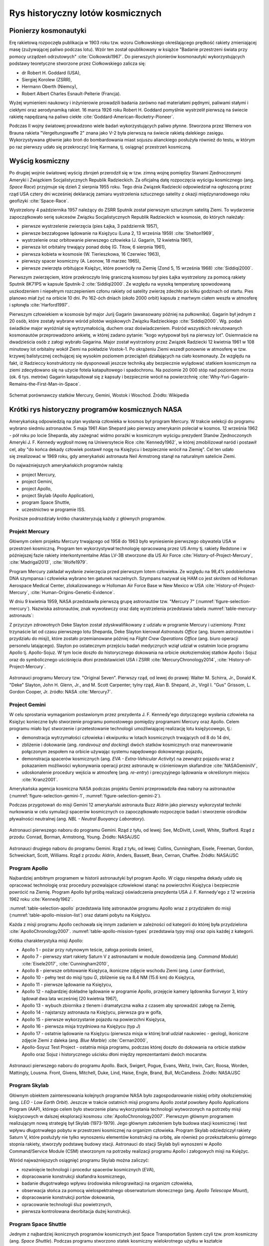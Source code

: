 *********************************
Rys historyczny lotów kosmicznych
*********************************


Pionierzy kosmonautyki
======================
Erę rakietową rozpoczęła publikacja w 1903 roku tzw. wzoru Ciołkowskiego określającego prędkość rakiety zmieniającej masę (zużywającej paliwo podczas lotu). Wzór ten został opublikowany w książce "Badanie przestrzeni świata przy pomocy urządzeń odrzutowych" :cite:`Ciolkowski1967`. Do pierwszych pionierów kosmonautyki wykorzystujących podstawy teoretyczne stworzone przez Ciołkowskiego zalicza się:

- dr Robert H. Goddard (USA),
- Siergiej Korolew (ZSRR),
- Hermann Oberth (Niemcy),
- Robert Albert Charles Esnault-Pelterie (Francja).

Wyżej wymienieni naukowcy i inżynierowie prowadzili badania zarówno nad materiałami pędnymi, paliwami stałymi i ciekłymi oraz aerodynamiką rakiet. 16 marca 1926 roku Robert H. Goddard pomyślnie wystrzelił pierwszą na świecie rakietę napędzaną na paliwo ciekłe :cite:`Goddard-American-Rocketry-Pioneer`.

Podczas II wojny światowej prowadzono wiele badań wykorzystujących paliwo płynne. Stworzona przez Wernera von Brauna rakieta "Vergeltungswaffe 2" znana jako V-2 była pierwszą na świecie rakietą dalekiego zasięgu. Wykorzystywana głównie jako broń do bombardowania miast sojuszu alianckiego posłużyła również do testu, w którym po raz pierwszy udało się przekroczyć linię Karmana, tj. osiągnąć przestrzeń kosmiczną.


Wyścig kosmiczny
================
Po drugiej wojnie światowej wyścig zbrojeń przerodził się w tzw. zimną wojnę pomiędzy Stanami Zjednoczonymi Ameryki i Związkiem Socjalistycznych Republik Radzieckich. Za oficjalną datę rozpoczęcia wyścigu kosmicznego (ang. *Space Race*) przyjmuje się dzień 2 sierpnia 1955 roku. Tego dnia Związek Radziecki odpowiedział na ogłoszoną przez rząd USA cztery dni wcześniej deklarację zamiaru wystrzelenia sztucznego satelity z okazji międzynarodowego roku geofizyki :cite:`Space-Race`.

Wystrzelony 4 października 1957 należący do ZSRR Sputnik został pierwszym sztucznym satelitą Ziemi. To wydarzenie zapoczątkowało serię sukcesów Związku Socjalistycznych Republik Radzieckich w kosmosie, do których należały:

- pierwsze wystrzelenie zwierzęcia (pies Łajka, 3 październik 1957),
- pierwsze bezzałogowe lądowanie na Księżycu (Luna 2, 13 września 1959) :cite:`Shelton1969`,
- wystrzelenie oraz orbitowanie pierwszego człowieka (J. Gagarin, 12 kwietnia 1961),
- pierwsza lot orbitalny trwający ponad dobę (G. Titow, 6 sierpnia 1961),
- pierwsza kobieta w kosmosie (W. Tierieszkowa, 16 Czerwiec 1963),
- pierwszy spacer kosmiczny (A. Leonow, 18 marzec 1965),
- pierwsze zwierzęta orbitujące Księżyc, które powróciły na Ziemię (Zond 5, 15 września 1968) :cite:`Siddiqi2000`.

Pierwszym zwierzęciem, które przekroczyło linię graniczną kosmosu był pies Łajka wystrzelony za pomocą rakiety Sputnik 8K71PS w kapsule Sputnik-2 :cite:`Siddiqi2000`. Ze względu na wysoką temperaturę spowodowaną uszkodzeniem i niepełnym rozczepieniem członu rakiety od satelity zwierzę zdechło po kilku godzinach od startu. Pies planowo miał żyć na orbicie 10 dni. Po 162-óch dniach (około 2000 orbit) kapsuła z martwym ciałem weszła w atmosferę i spłonęła :cite:`Harford1997`.

Pierwszym człowiekiem w kosmosie był major Jurij Gagarin (awansowany później na pułkownika). Gagarin był jednym z 20 osób, które zostały wybrane wśród pilotów wojskowych Związku Radzieckiego :cite:`Siddiqi2000`. Wg. podań świadków major wyróżniał się wytrzymałością, duchem oraz doświadczeniem. Pośród wszystkich rekrutowanych kosmonautów przeprowadzono ankietę, w której zadano pytanie: "kogo wytypował byś na pierwszy lot". Osiemnaście na dwadzieścia osób z załogi wybrało Gagarina. Major został wystrzelony przez Związek Radziecki 12 kwietnia 1961 w 108 minutowy lot orbitalny wokół Ziemi na pokładzie Vostok-1. Po okrążeniu Ziemi wszedł ponownie w atmosferę w tzw. krzywej balistycznej cechującej się wysokim poziomem przeciążeń działających na ciało kosmonauty. Ze względu na fakt, iż Radzieccy konstruktorzy nie dysponowali jeszcze techniką aby bezpiecznie wylądować statkiem kosmicznym na ziemi zdecydowano się na użycie fotela katapultowego i spadochronu. Na poziomie 20 000 stóp nad poziomem morza (ok. 6 tys. metrów) Gagarin katapultował się z kapsuły i bezpiecznie wrócił na powierzchnię :cite:`Why-Yuri-Gagarin-Remains-the-First-Man-in-Space`.

.. figure:: ../img/spacecraft-comparision-mercury-gemini-vostok-voshod.jpg
    :name: spacecraft-comparision-mercury-gemini-vostok-voshod
    :scale: 75%
    :align: center

    Schemat porównawczy statków Mercury, Gemini, Wostok i Woschod. Źródło: Wikipedia


Krótki rys historyczny programów kosmicznych NASA
=================================================
Amerykańską odpowiedzią na plan wysłania człowieka w kosmos był program Mercury. W trakcie selekcji do programu wybrano siedmiu astronautów. 5 maja 1961 Alan Shepard jako pierwszy amerykanin poleciał w kosmos. 12 września 1962 - pół roku po locie Sheparda, aby zażegnać widmo porażki w kosmicznym wyścigu prezydent Stanów Zjednoczonych Ameryki J. F. Kennedy wygłosił mowę na Uniwersytecie Rice :cite:`Kennedy1962`, w której zmobilizował naród i postawił cel, aby "do końca dekady człowiek postawił nogę na Księżycu i bezpiecznie wrócił na Ziemię". Cel ten udało się zrealizować w 1969 roku, gdy amerykański astronauta Neil Armstrong stanął na naturalnym satelicie Ziemi.

Do najważniejszych amerykańskich programów należą:

- project Mercury,
- project Gemini,
- project Apollo,
- project Skylab (Apollo Application),
- program Space Shuttle,
- uczestnictwo w programie ISS.

Poniższe podrozdziały krótko charakteryzują każdy z głównych programów.

Projekt Mercury
---------------
Głównym celem projektu Mercury trwającego od 1958 do 1963 było wyniesienie pierwszego obywatela USA w przestrzeń kosmiczną. Program ten wykorzystywał technologię opracowaną przez US Army tj. rakiety Redstone i w późniejszej fazie rakiety interkontynentalne Atlas LV-3B stworzone dla US Air Force :cite:`History-of-Project-Mercury`, :cite:`Madrigal2013`, :cite:`Wolfe1979`.

Program Mercury zakładał wysłanie zwierzęcia przed pierwszym lotem człowieka. Ze względu na 98,4% podobieństwa DNA szympansa i człowieka wybrano ten gatunek naczelnych. Szympans nazywał się HAM co jest skrótem od Holloman Aerospace Medical Center, zlokalizowanego w Holloman Air Force Base w New Mexico w USA :cite:`History-of-Project-Mercury`, :cite:`Human-Origins-Genetic-Evidence`.

W dniu 9 kwietnia 1959, NASA przedstawiła pierwszą grupę astronautów tzw. "Mercury 7" (:numref:`figure-selection-mercury`). Nazwiska astronautów, znak wywoławczy oraz datę wystrzelenia przedstawia tabela :numref:`table-mercury-astronauts`:

Z przyczyn zdrowotnych Deke Slayton został zdyskwalifikowany z udziału w programie Mercury i uziemiony. Przez trzynaście lat od czasu pierwszego lotu Sheparda, Deke Slayton kierował *Astronauts Office* (ang. biurem astronautów i przydziału do misji), które zostało przemianowane później na *Flight Crew Operations Office* (ang. biuro operacji personelu latającego). Slayton po ostatecznym przejściu badań medycznych wziął udział w ostatnim locie programu Apollo tj. Apollo-Sojuz. W tym locie doszło do historycznego dokowania na orbicie okołoziemskiej statków Apollo i Sojuz oraz do symbolicznego uściśnięcia dłoni przedstawicieli USA i ZSRR :cite:`MercuryChronology2014`, :cite:`History-of-Project-Mercury`.

.. csv-table:: Astronauci programu Mercury wraz z czasem lotu oraz znakiem wywoławczym kapsuły :cite:`Manned-Space-from-Mercury-to-the-Shuttle`
    :name: table-mercury-astronauts
    :file: ../data/selection-mercury.csv
    :header-rows: 1

.. figure:: ../img/selection-mercury.jpg
    :name: figure-selection-mercury
    :scale: 7%
    :align: center

    Astronauci programu Mercury tzw. "Original Seven". Pierwszy rząd, od lewej do prawej: Walter M. Schirra, Jr., Donald K. "Deke" Slayton, John H. Glenn, Jr., and M. Scott Carpenter; tylny rząd, Alan B. Shepard, Jr., Virgil I. "Gus" Grissom, L. Gordon Cooper, Jr. źródło: NASA :cite:`Mercury7`.

Project Gemini
--------------
W celu sprostania wymaganiom postawionym przez prezydenta J. F. Kennedy'ego dotyczącego wysłania człowieka na Księżyc konieczne było stworzenie programu pomostowego pomiędzy programami Mercury oraz Apollo. Celem programu miało być stworzenie i przetestowanie technologii umożliwiającej realizację lotu księżycowego, tj.:

- demonstracja wytrzymałości człowieka i ekwipunku w lotach kosmicznych trwających od 8 do 14 dni,
- zbliżenie i dokowanie (ang. *randevouz and docking*) dwóch statków kosmicznych oraz manewrowanie połączonym zespołem na orbicie używając systemu napędowego dokowanego pojazdu,
- demonstracja spacerów kosmicznych (ang. *EVA - Extra-Vehicular Activity*) na zewnątrz pojazdu wraz z pokazaniem możliwości wykonywania operacji przez astronautę w ciśnieniowym skafandrze :cite:`NASAGeminiIV`,
- udoskonalenie procedury wejścia w atmosferę (ang. *re-entry*) i precyzyjnego lądowania w określonym miejscu :cite:`Kranz2001`.

Amerykańska agencja kosmiczna NASA podczas projektu Gemini przeprowadziła dwa nabory na astronautów (:numref:`figure-selection-gemini-1`, :numref:`figure-selection-gemini-2`).

Podczas przygotowań do misji Gemini 12 amerykański astronauta Buzz Aldrin jako pierwszy wykorzystał techniki nurkowania w celu symulacji spacerów kosmicznych co zapoczątkowało rozpoczęcie badań i stworzenie ośrodków pływalności neutralnej (ang. *NBL - Neutral Buoyancy Laboratory*).

.. csv-table:: Astronauci programu Gemini :cite:`Manned-Space-from-Mercury-to-the-Shuttle`
    :name: table-selection-gemini
    :file: ../data/selection-gemini.csv
    :header-rows: 1

.. figure:: ../img/selection-gemini-1.jpg
    :name: figure-selection-gemini-1
    :scale: 20%
    :align: center

    Astronauci pierwszego naboru do programu Gemini. Rząd z tyłu, od lewej: See, McDivitt, Lovell, White, Stafford. Rząd z przodu: Conrad, Borman, Armstrong, Young. Źródło: NASA/JSC

.. figure:: ../img/selection-gemini-2.jpg
    :name: figure-selection-gemini-2
    :scale: 7%
    :align: center

    Astronauci drugiego naboru do programu Gemini. Rząd z tyłu, od lewej: Collins, Cunningham, Eisele, Freeman, Gordon, Schweickart, Scott, Williams. Rząd z przodu: Aldrin, Anders, Bassett, Bean, Cernan, Chaffee. Źródło: NASA/JSC

Program Apollo
--------------
Najbardziej ambitnym programem w historii astronautyki był program Apollo. W ciągu niespełna dekady udało się opracować technologię oraz procedury pozwalające człowiekowi stanąć na powierzchni Księżyca i bezpiecznie powrócić na Ziemię. Program Apollo był próbą realizacji oświadczenia prezydenta USA J. F. Kennedy'ego z 12 września 1962 roku :cite:`Kennedy1962`.

:numref:`table-selection-apollo` przedstawia listę astronautów programu Apollo wraz z przydziałem do misji (:numref:`table-apollo-mission-list`) oraz datami pobytu na Księżycu.

Każda z misji programu Apollo cechowała się innym zadaniem w zależności od kategorii do której była przydzielona :cite:`ApolloChronology2007`. :numref:`table-apollo-mission-types` przedstawia typy misji oraz opis każdej z kategorii.

Krótka charakterystyka misji Apollo:

- Apollo 1 - pożar przy rutynowym teście, załoga poniosła śmierć,
- Apollo 7 - pierwszy start rakiety Saturn V z astronautami w module dowodzenia (ang. *Command Module*) :cite:`Eisele2017`, :cite:`Cunningham2010`,
- Apollo 8 - pierwsze orbitowanie Księżyca, ikoniczne zdjęcie wschodu Ziemi (ang. *Lunar Earthrise*),
- Apollo 10 - pełny test do misji typu *G*, zbliżenie się na 8.4 NM (15.6 km) do Księżyca,
- Apollo 11 - pierwsze lądowanie na Księżycu,
- Apollo 12 - najbardziej dokładne lądowanie w programie Apollo, przejęcie kamery lądownika Surveyor 3, który lądował dwa lata wcześniej (20 kwietnia 1967),
- Apollo 13 - wybuch zbiornika z tlenem i dramatyczna walka z czasem aby sprowadzić załogę na Ziemię,
- Apollo 14 - najstarszy astronauta na Księżycu, pierwsza gra w golfa,
- Apollo 15 - pierwsze wykorzystanie pojazdu na powierzchni Księżyca,
- Apollo 16 - pierwsza misja trzydniowa na Księżycu (typ *J*)
- Apollo 17 - ostatnie lądowanie na Księżycu (pierwsza misja w której brał udział naukowiec - geolog), ikoniczne zdjęcie Ziemi z daleka (ang. *Blue Marble*) :cite:`Cernan2000`,
- Apollo-Soyuz Test Project - ostatnia misja programu, podczas której doszło do dokowania na orbicie statków Apollo oraz Sojuz i historycznego uścisku dłoni między reprezentantami dwóch mocarstw.

.. csv-table:: Typy misji w ramach programu Apollo :cite:`ApolloChronology2007`
    :name: table-apollo-mission-types
    :file: ../data/apollo-mission-types.csv
    :header-rows: 1

.. csv-table:: Przydział do misji i daty lotu oraz lądowania na księżycu :cite:`Manned-Space-from-Mercury-to-the-Shuttle`, :cite:`FrenchBurgess2007`, :cite:`AldrinAbraham2009`
    :name: table-apollo-mission-list
    :file: ../data/apollo-mission-list.csv
    :header-rows: 1

.. csv-table:: Astronauci programu Apollo :cite:`Manned-Space-from-Mercury-to-the-Shuttle`
    :name: table-selection-apollo
    :file: ../data/selection-apollo.csv
    :header-rows: 1

.. figure:: ../img/selection-apollo.jpg
    :name: figure-selection-apollo
    :scale: 65%
    :align: center

    Astronauci pierwszego naboru do programu Apollo. Back, Swigert, Pogue, Evans, Weitz, Irwin, Carr, Roosa, Worden, Mattingly, Lousma. Front, Givens, Mitchell, Duke, Lind, Haise, Engle, Brand, Bull, McCandless. Źródło: NASA/JSC

Program Skylab
--------------
Głównym obiektem zainteresowania kolejnych programów NASA było zagospodarowanie niskiej orbity okołoziemskiej (ang. *LEO - Low Earth Orbit*). Jeszcze w trakcie ostatnich misji programu Apollo został powołany Apollo Applications Program (AAP), którego celem było stworzenie planu wykorzystania technologii wytworzonych na potrzeby misji księżycowych w dalszej eksploracji kosmosu :cite:`ApolloChronology2007`. Pierwszym głównym programem realizującym nową strategię był Skylab (1973-1979). Jego głównym założeniem była budowa stacji kosmicznej i test wpływu długotrwałego pobytu w przestrzeni kosmicznej na organizm człowieka. Program Skylab odziedziczył rakiety Saturn V, które posłużyły nie tylko wynoszeniu elementów konstrukcji na orbitę, ale również po przekształceniu górnego stopnia rakiety, stworzyły podstawę budowy stacji. Astronauci do stacji Skylab byli wynoszeni w Apollo Command/Service Module (CSM) stworzonym na potrzeby realizacji programu Apollo i załogowych misji na Księżyc.

Wśród najważniejszych osiągnięć programu Skylab można zaliczyć:

- rozwinięcie technologii i procedur spacerów kosmicznych (*EVA*),
- dopracowanie konstrukcji skafandra kosmicznego,
- badanie długotrwałego wpływu środowiska mikrograwitacji na organizm człowieka,
- obserwacja słońca za pomocą wielospektralnego obserwatorium słonecznego (ang. *Apollo Telescope Mount*),
- dopracowanie konstrukcji portów dokowania,
- opracowanie technologii śluz powietrznych,
- pierwsza kontrolowana deorbitacja dużej konstrukcji.

Program Space Shuttle
---------------------
Jednym z najbardziej ikonicznych programów kosmicznych jest Space Transportation System czyli tzw. prom kosmiczny (ang. *Space Shuttle*). Podczas programu stworzono statek kosmiczny wielokrotnego użytku w kształcie przypominającym samolot. Orbiter był w stanie wynosić na orbitę 27,5 metrycznej tony ładunku oraz załogę do 8 osób (misja STS-61A).

W trakcie programu Space Shuttle stworzono następujące orbitery :cite:`NASASpaceShuttle`:

- Enterprise (1976) używany do testów podejścia i lądowania, nigdy nie osiągnął orbity,
- Columbia (1981) pierwszy prom, który osiągnął orbitę Ziemi, uległ zniszczeniu w 2003 roku przy wejściu w atmosferę, cała siedmioosobowa załoga zginęła,
- Challenger (1983) drugi prom który osiągnął orbitę, uległ zniszczeniu w 1986 przy starcie, cała siedmioosobowa załoga zginęła, zastąpiony przez prom Endeavour,
- Discovery (1984), trzeci orbiter, 27 lat służby, 39 lotów,
- Atlantis (1985), czwarty orbiter, 33 misje, 4848 orbit, 203 mln km,
- Endeavour (1992), ostatni orbiter, 25 misji, 4671 orbit, 198 mln km.

Program Space Shuttle pozwolił na zwiększenie częstotliwości lotów załogowych na niską orbitę okołoziemską. Dzięki promom kosmicznym i misjom STS Stany Zjednoczone osiągnęły bardzo wysoki poziom sprawności operacyjnej oraz ogromną przewagę w ilości wyszkolonych astronautów oraz osób, które odbyły lot w kosmos. Promy przyczyniły się również do budowy Międzynarodowej Stacji Kosmicznej oraz wyniesienia i późniejszego serwisowania teleskopu Hubble'a.

Podczas lotów promów kosmicznych amerykańska agencja NASA opracowała program szkolenia astronautów, który stał się podstawą dzisiejszych treningów. Stworzono również skafander EMU - Extravehicular Mobility Unit. Skafander ten był modyfikacją skafandra *A7L* wykorzystywanego w programie Apollo. EMU znajduje zastosowanie w misjach kosmicznych i w programie Międzynarodowej Stacji Kosmicznej.

.. figure:: ../img/spacecraft-space-shuttle-and-soyuz.png
    :name: figure-spacecraft-space-shuttle-and-soyuz
    :scale: 10%
    :align: center

    Rysunek przedstawia skalę amerykańskiego promu kosmicznego Space Shuttle oraz rosyjskiego statku Sojuz TMA :cite:`Portree1995`

Krótki rys historyczny programów kosmicznych ZSRR i Federacji Rosyjskiej
========================================================================
Związek Socjalistycznych Republik Radzieckich wiódł prym w tematach kosmicznych i do czasu pierwszych kroków Neila Armstronga technologia radziecka była uważana za dominującą. Programy załogowe ZSRR charakteryzowały się dużą złożonością i zróżnicowaniem. Wśród najważniejszych programów ZSRR i późniejszej Federacji Rosyjskiej można wymienić:

- program Wostok,
- program Woschod,
- program Sojuz i Progres,
- program Księżycowy (N1-LK),
- program Salut,
- program Interkosmos,
- program Buran,
- stacja kosmiczna Mir,
- uczestnictwo w programie ISS.

Program Wostok
--------------
Wostok był pierwszym załogowym programem kosmonautycznym w Związku Socjalistycznych Republik Radzieckich. Punktem kulminacyjnym programu był lot 12 kwietnia 1961 roku radzieckiego majora Jurija Gagarina - pierwszego człowieka w kosmosie. W trakcie trwania programu 1961 do 1963 roku odbyło się 6 lotów załogowych a najdłuższy trwał 5 dni. Cztery ostatnie loty były wystrzeliwane parami w odstępie jednego dnia od siebie. Listę kosmonautów programu przedstawia :numref:`table-wostok-cosmonauts`.

.. csv-table:: Lista kosmonautów programu Wostok wraz z wiekiem w czasie selekcji :cite:`Siddiqi2000`
    :name: table-wostok-cosmonauts
    :file: ../data/wostok-cosmonauts.csv
    :header-rows: 1

.. csv-table:: Lista lotów programu Wostok :cite:`Siddiqi2000`
    :name: table-wostok-flights
    :file: ../data/wostok-flights.csv
    :header-rows: 1

Program Woschod
---------------
Program Woschod był kontynuatorem programu Wostok. Wprowadzał modyfikację do kapsuły, wzrost jej objętości, oraz zwiększenie liczby członków załogi do trzech osób. Zastosowano również powiększoną rakietę nosiciela. W latach 1964 i 1965 odbyły się dwa loty w ramach programu.

Największym dokonaniem podczas programu Woschod było pierwsze wyjście człowieka w otwarty kosmos, tzw. *EVA*. Dokonał tego rosyjski kosmonauta Alexey Leonov 18 marca 1965 roku. Pierwsze wyjście trwało 12 minut i niemalże zakończyło się śmiercią kosmonauty. Jego skafander ze względu na różnicę ciśnień spuchł do rozmiarów niepozwalających na powrót do śluzy. Leonov rozhermetyzował skafander i upuścił powietrze w skutek czego nabrał możliwości ponownego wejścia do kapsuły.

.. csv-table:: Lista lotów programu Woschod :cite:`Siddiqi2000`
    :name: table-wosohod-flights
    :file: ../data/woshod-flights.csv
    :header-rows: 1

.. figure:: ../img/spacecraft-voshod-2.png
    :name: figure-voshod-2
    :scale: 75%
    :align: center

    Schemat statku Voshod. Źródło: Wikipedia

Program Sojuz i Progress
------------------------
Program Sojuz jest jednym z najdłużej trwających programów kosmicznych. Był bezpośrednim następcą programu Woschod i rozpoczął się w połowie lat sześćdziesiątych XX wieku. Pierwotnie celem programu miało być stworzenie podstaw do lotów księżycowych, ale później wymagania zostały zmienione.

Program Sojuz wraz z kolejnymi modyfikacjami trwa do dziś. Rakieta i kapsuła Sojuz jest najbardziej niezawodnym statkiem kosmicznym. Od czasu wycofania z użycia amerykańskich promów Space Shuttle jest jedynym środkiem transportu do i z Międzynarodowej Stacji Kosmicznej. Więcej na temat programu w rozdziale poświęconym :ref:`szkoleniu w pilotowaniu statku kosmicznego Sojuz <pilotaz>`.

Równocześnie z kapsułą załogową Sojuz tworzona była jej bezzałogowa wersja Progress. Podobnie jak Sojuz tak i Progress jest wciąż użytkowany i stanowi główne źródło zaopatrzenia dla ISS.

Program Księżycowy (N1-LK)
--------------------------
ZSRR konkurował ze stanami zjednoczonymi w ramach wyścigu kosmicznego. Punktem kulminacyjnym całego Space Race miał być załogowy lot na Księżyc. W tym celu Główny Konstruktor Siergiej Pawłowicz Korolew rozpoczął pracę nad rakietą N1. W ramach programu stworzony został również lądownik LK przedstawiony na obrazku :numref:`figure-spacecraft-lk-models`. Rakieta N1 ta w przeciwieństwie amerykańskiego do podejścia składała się nie z trzech a z 5 segmentów (ang. *stage*) oraz 30 silników pierwszego poziomu. Ze względu na złożoność systemu rakieta każdorazowo eksplodowała przy starcie. Po czwartym nieudanym podejściu i utracie nosiciela, zmianie geopolitycznej i przegraniu wyścigu kosmicznego Komitet Centralny Partii postanowił zamknąć program.

Kosmonauci przydzieleni do treningów księżycowych (:numref:`table-selection-lk`) byli w członkami pierwszego naboru. Ze względu na jednoczesny przydział kosmonautów do więcej niż jednej grupy pojawiło się wiele zastrzeżeń dotyczących wyboru pierwszej osoby, która miałaby stanąć na Księżycu :cite:`LeonovScott2006`.

.. csv-table:: Lista kosmonautów przypisanych do grup szkoleniowych w ramach programu księżycowego :cite:`Kamanin-Diaries`
    :name: table-selection-lk
    :file: ../data/selection-lk.csv
    :header-rows: 1
    :widths: 10, 90

.. figure:: ../img/spacecraft-lk-models.jpg
    :name: figure-spacecraft-lk-models
    :scale: 100%
    :align: center

    Różne prototypy lądowników księżycowych w ramach programu załogowego ZSRR. Źródło: Astronautics/Mark Wade :cite:`SovietMannedLunarProjects`

Program Salut
-------------
Pierwszym w historii programem orbitalnej stacji kosmicznej był Salut. Konstrukcja stacji była jednomodułowa i wynoszona na orbitę na rakiecie-nosicielu Proton. Kosmonauci za pomocą statków Sojuz dokowali do stacji, gdzie prowadzili badania nad efektami wpływu na organizm człowieka długotrwałego pobytu w stanie mikrograwitacji. Program również nosił nazwę Długoczasowa Stacja Orbitalna (ros. *DOS - Dołgowriemiennaja Orbitalnaja Stancija*), a równcześnie z nim był tworzony wojskowy program *Ałmaz* (ros. *Diament*).

Stacje wyposażone były w port dokowania, dzięki któremu zarówno załogowe jak i bezzałogowe statki Progress mogły dołączać do stacji i zaopatrywać ją w paliwo, tlen i inne zasoby.

.. csv-table:: Lista stacji kosmicznych w ramach programu Salut/Ałmaz/Mir. Źródło: Wikipedia
    :name: table-salyut-timeline
    :file: ../data/salyut-timeline.csv
    :header-rows: 1

.. figure:: ../img/spacestation-salyut-6.svg
    :name: figure-spacestation-salyut-6
    :scale: 100%
    :align: center

    Schemat stacji kosmicznej Salut-6. Źródło: Wikipedia

Program Interkosmos
-------------------
W ramach zjazdu przedstawicieli krajów socjalistycznych w Moskwie 5-13 kwietnia 1967 roku przyjęto program współpracy w zakresie eksploracji kosmosu - Interkosmos. W ramach programu odbywały się loty zarówno załogowe jak i bezzałogowe. Głównym założeniem współpracy było korzystanie z infrastruktury naziemnej oraz  rakiet radzieckich. Międzynarodowa współpraca miała dotyczyć badań naukowych oraz lotów załogowych. Prawną stronę porozumienia i działania państw członkowskich regulował dokument zawarty 13 lipca 1976 roku. Porozumienie obowiązywało od 25 marca 1977 roku. W późniejszym czasie w ramach programu Interkosmos powstała stacja Mir.

Głównym celem programu Interkosmos były badania naukowe w obszarach:

- fizyki kosmicznej,
- meteorologii,
- łączności,
- biologii,
- medycyny kosmicznej.

W ramach programu odbywały się międzynarodowe loty załogowe, które umożliwiły kosmonautom spoza ZSRR oraz USA lot w kosmos. Kosmonautów w ramach programu Interkosmos wybierano z najlepszych pilotów w ramach państw, które ratyfikowały porozumienie. Pierwszym kosmonautą nie będącym obywatelem powyższych państw był czech Vladimír Remek, który poleciał 2 marca 1978 roku. Drugą osobą był generał Mirosław Hermaszewski (27 czerwca 1978). :numref:`table-selection-interkosmos` przedstawia listę kosmonautów programu Interkosmos.

.. csv-table:: Lista kosmonautów w ramach programu Interkosmos. Źródło: Wikipedia
    :name: table-selection-interkosmos
    :file: ../data/selection-interkosmos.csv
    :header-rows: 1

.. figure:: ../img/map-interkosmos.png
    :name: figure-map-interkosmos
    :scale: 40%
    :align: center

    Państwa uczestniczące w ramach programu Interkosmos. Źródło: Wikipedia

Program Buran
-------------
.. todo:: dopisać coś o selekcji

Program Buran był odpowiedzią na amerykański program Space Shuttle. Pojazd, który został stworzony był podobny wizualnie, ale znacząco się różnił i przewyższał osiągami promy STS. W ramach programu została stworzona również rakieta Energia, która wykorzystywała zmodyfikowane silniki RD-170 z programu księżycowego. Buran wykonał jeden lot testowy 15 listopada 1988 bez załogi. Podczas lotu wykonał dwa okrążenia Ziemi i dokonał autonomicznego lądowania na pasie startowym *Site 251* - Yubileyniy Airfield otrzymując precyzję lądowania na poziomie 10 m w osi pasa.

Ze względów geopolitycznych program został zamknięty, a orbitery trafiły kolejno do hangaru na kosmodromie Bajkonur oraz do muzeum techniki w niemieckim mieście Speyer. W maju 2002 ze względu na obciążenia dachu wywołane potężną burzą dach hangaru, w którym przebywał Buran oraz rakieta Energia zawalił się niszcząc prom i nosiciela.

.. figure:: ../img/spacecraft-buran-vs-shuttle.png
    :name: figure-spacecraft-buran-vs-shuttle
    :scale: 25%
    :align: center

    Zestawienie porównawcze rakiety Sojuz, Space Shuttle oraz Energia-Buran. Źródło: Wikipedia

Stacja kosmiczna Mir
--------------------
Stacja kosmiczna Mir (ros. pokój) była bezpośrednim kontynuatorem programu Salut i pierwowzorem dla ISS. Początkowo służyła wyłącznie kosmonautom ZSRR oraz była udostępniana w ramach programu Interkosmos. Po upadku Związku Radzieckiego umożliwiono loty międzynarodowych załóg. Podczas ponad 15 lat pracy na orbicie gościła 28 stałych załóg i wiele tymczasowych wizyt amerykańskich promów Space Shuttle.

Jej konstrukcja rozpoczęła się od przeniesienia zasobów dostarczonych przez Progress-25 i Progress-26. Zadanie wykonała załoga Sojuz T-15 (Leonid Kizim i Władimir Sołowjow). Podczas 50 dniowego pobytu załoga również odwiedziła stację Salut-7 w celu przewiezienia części wyposażenia na Mir. Na chwilę obecną jest to jedyny przypadek w historii aby astronauci w trakcie jednego lotu odwiedzili dwie stacje.

.. figure:: ../img/spacestation-mir.svg
    :name: figure-spacestation-mir
    :scale: 50%
    :align: center

    Schemat stacji kosmicznej Mir. Źródło: Wikipedia


Międzynarodowa Stacja Kosmiczna
===============================
Program międzynarodowej stacji rozpoczął się od połączenia konceptów projektów Freedom (ang. wolność) oraz Mir-2 (DOS-8). Następnie przekształcił się w pierwszą międzynarodową stację badawczą o nazwie International Space Station. Program jest tworzony wspólnie przez pięć największych agencji kosmicznych: NASA, Roskosmos, JAXA, ESA, i CSA. Budowa rozpoczęła się od umieszczenia rosyjskich modułów w 1998 roku. Pierwsza załoga przyleciała 2 listopada 2000 roku. Od tego czasu stacja jest stale zamieszkiwana przez załogi 3 lub 6 osobowe w ramach tzw. ekspedycji. Temat ISS szczegółowo przedstawiono w części dotyczącej :ref:`przygotowania załóg do lotów na jej pokład <iss>`.

.. figure:: ../img/spacestation-iss.svg
    :name: figure-spacestation-iss
    :scale: 66%
    :align: center

    Schemat stacji kosmicznej ISS. Źródło: Wikipedia


Wybrane rekordy załogowych lotów kosmicznych
============================================
Najdłuższy pobyt w przestrzeni kosmicznej zanotował kosmonauta Roskosmos Dr. Valeri Polyakov, który spędził jednorazowo 437 dni, 17 godzin i 38 minut (14 miesięcy). Pobyt odbył się na Rosyjskiej stacji Mir od stycznia 1994 roku do marca 1995.

Największy kumulacyjny "nalot" zgromadził kosmonauta Roskosmos Gennady Padalka, który przybywał łącznie 879 dni na orbicie podczas 5 lotów kosmicznych.

Największy kumulacyjnie czas spędzony podczas EVA zanotował kosmonauta Roskosmos Anatoly Solovyev, który przebywał łącznie 82 godziny 22 minuty w trakcie 16 spacerów kosmicznych. Kosmonauta ten jest również osobą, która wykonała najwięcej spacerów kosmicznych w historii.


Lot generała Hermaszewskiego
============================
.. todo:: dopisać coś o selekcji

Lot Sojuz-30 miał miejsce w dniach 27 czerwca – 5 lipca 1978. Skład głównej załogi stanowił zespół: Mirosław Hermaszewski (promotor pomocniczego tej pracy) oraz Piotr Iljicz Klimuk. W zespole rezerwowym byli Walerij Nikołajewicz Kubasow oraz Zenon Jankowski. :numref:`figure-soyuz-30-crew` przedstawia skład pierwszej załogi.

Głównym zadaniem Sojuz-30 było dokowanie do stacji Salut-6 oraz wykonanie badań naukowych i biomedycznych zestawionych w :numref:`table-soyuz-30-experiments` dla jednostek badawczych, tj. :cite:`Hermaszewski2013`:

- Wojskowy Instytut Medycyny Lotniczej (WIML),
- Instytut Fizyki PAN,
- Instytut Geodezji i Kartografii (IGiK),
- Centrum Badań Kosmicznych PAN (CBK),
- dla zagranicznych jednostek badawczych w ramach porozumienia Interkosmos.

Misja zakończyła się sukcesem a zadania założone zostały wykonane. :numref:`table-soyuz-30-timeline` przedstawia listę najważniejszych wydarzeń w trakcie lotu Sojuz-30.

W ramach treningu do misji kosmonauci odbyli szkolenia, m.in.:

- ratownictwo morskie i lądowanie w środowisku wodnym,
- zapoznanie się ze środowiskiem mikrograwitacji podczas lotu parabolicznego samolotem TU-104A,
- badania psychologiczne i kondycyjne,
- szkolenie z nawigacji i dynamiki lotu orbitalnego,
- trening aparatu błędnikowego na krześle Baraniego,
- badania wydolnościowe organizmu na cykloergometrze,
- symulacje lotu i manewrów dokowania oraz deorbitacji statku Sojuz-30 :numref:`figure-soyuz-30-simulator`,
- badania medyczne i sprawnościowe.

Za wyjątkiem treningu EVA oraz systemów robotycznych i specjalnych ISS proces przygotowania kosmonautów do lotu Sojuz-30 był podobny do procesu szkolenia do długotrwałych lotów kosmicznych na Międzynarodową Stację Kosmiczną.

Dla upamiętnienia lotu pierwszego Polaka załoga zabrała na pokład flagę i godło państwowe (:numref:`figure-soyuz-30-onboard`). Generał Hermaszewski na chwilę obecną pozostaje jedynym Polakiem w kosmosie. Trening do misji, szczegóły lotu, zakres badań prowadzonych na orbicie jak również wydarzenia po powrocie z misji można przeczytać w opracowaniu generała Hermaszewskiego pt. "Ciężar Nieważkości" :cite:`Hermaszewski2013`.

.. csv-table:: Lista badań w ramach misji Sojuz-30/Salut-6.
    :name: table-soyuz-30-experiments
    :file: ../data/soyuz-30-experiments.csv
    :header-rows: 1
    :widths: 10, 10, 80

.. csv-table:: Zestawienie najważniejszych wydarzeń w trakcie lotu Sojuz-30/Salut-6.
    :name: table-soyuz-30-timeline
    :file: ../data/soyuz-30-timeline.csv
    :header-rows: 1
    :widths: 10, 10, 10, 10, 10, 10, 40

.. figure:: ../img/soyuz-30-crew.jpg
    :name: figure-soyuz-30-crew
    :scale: 66%
    :align: center

    Załoga Sojuz-30 (od lewej): Piotr Iljicz Klimuk oraz Mirosław Hermaszewski

.. figure:: ../img/soyuz-30-onboard.jpg
    :name: figure-soyuz-30-onboard
    :scale: 33%
    :align: center

    Załoga Salut-6 (od lewej): Piotr Klimuk, Mirosław Hermaszewski, Aleksandr Ivanchenkov oraz Vladimir Kovalyonok

.. figure:: ../img/soyuz-30-simulator.jpg
    :name: figure-soyuz-30-simulator
    :scale: 50%
    :align: center

    Załoga Sojuz-30 (od lewej): Piotr Iljicz Klimuk oraz Mirosław Hermaszewski w trakcie szkolenia na symulatorze statku Sojuz.
